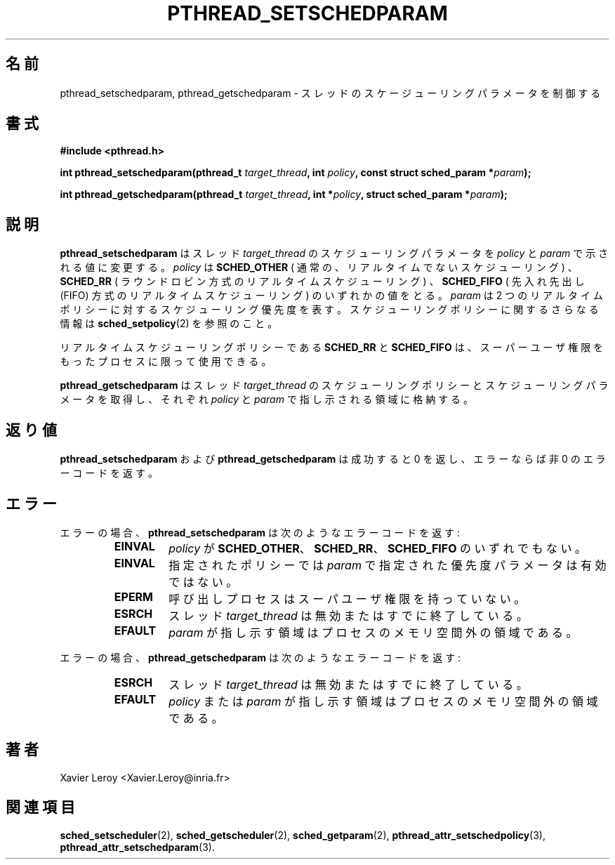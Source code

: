 .\"   Copyright (C) 1996-1999 Free Software Foundation, Inc.
.\"
.\"   Permission is granted to make and distribute verbatim copies of
.\" this manual provided the copyright notice and this permission notice are
.\" preserved on all copies.
.\"
.\"   Permission is granted to copy and distribute modified versions of
.\" this manual under the conditions for verbatim copying, provided that
.\" the entire resulting derived work is distributed under the terms of a
.\" permission notice identical to this one.
.\"
.\"   Permission is granted to copy and distribute translations of this
.\" manual into another language, under the above conditions for modified
.\" versions, except that this permission notice may be stated in a
.\" translation approved by the Foundation.
.\"
.\" Copyright (C) 1996 Xavier Leroy.
.\"
.\" Japanese Version Copyright (C) 2003 Suzuki Takashi
.\"         all rights reserved.
.\" Translated Sun Jan  5 14:05:30 JST 2003
.\"         by Suzuki Takashi.
.\"
.\"WORD:    scheduling parameter    スケジューリングパラメータ
.\"WORD:    scheduling policy   スケジューリングポリシー
.\"WORD:    non-realtime        リアルタイムでない
.\"WORD:    realtime            リアルタイム
.\"WORD:    round-robin         ラウンドロビン方式
.\"WORD:    first-in first-out  先入れ先出し（FIFO）方式
.\"
.\"
.TH PTHREAD_SETSCHEDPARAM 3 LinuxThreads


.\"O .SH NAME
.\"O pthread_setschedparam, pthread_getschedparam \- control thread scheduling parameters
.SH "名前"
pthread_setschedparam, pthread_getschedparam \- スレッドのスケージューリングパラメータを制御する

.\"O .SH SYNOPSIS
.SH "書式"
.B #include <pthread.h>

.BI "int pthread_setschedparam(pthread_t " target_thread ", int " policy ", const struct sched_param *" param ");"

.BI "int pthread_getschedparam(pthread_t " target_thread ", int *" policy ", struct sched_param *" param ");"

.\"O .SH DESCRIPTION
.SH "説明"

.\"O .B "pthread_setschedparam"
.\"O sets the scheduling parameters for the thread
.\"O .I "target_thread"
.\"O as indicated by 
.\"O .I "policy"
.\"O and 
.\"O .IR "param" .
.\"O .I "policy"
.\"O can be
.\"O either 
.\"O .B "SCHED_OTHER"
.\"O (regular, non-realtime scheduling), 
.\"O .B "SCHED_RR"
.\"O (realtime, round-robin) or 
.\"O .B "SCHED_FIFO"
.\"O (realtime, first-in
.\"O first-out). 
.\"O .I "param"
.\"O specifies the scheduling priority for the two
.\"O realtime policies.  See 
.\"O .BR "sched_setpolicy" (2)
.\"O for more information on
.\"O scheduling policies.
.B "pthread_setschedparam"
はスレッド
.I "target_thread"
のスケジューリングパラメータを
.I "policy"
と
.I "param"
で示される値に変更する。
.I "policy"
は
.B "SCHED_OTHER"
( 通常の、リアルタイムでないスケジューリング ) 、
.B "SCHED_RR"
( ラウンドロビン方式のリアルタイムスケジューリング ) 、
.B "SCHED_FIFO"
( 先入れ先出し (FIFO) 方式のリアルタイムスケジューリング )
のいずれかの値をとる。
.I "param"
は 2 つのリアルタイムポリシーに対する
スケジューリング優先度を表す。
スケジューリングポリシーに関するさらなる情報は
.BR "sched_setpolicy" (2)
を参照のこと。

.\"O The realtime scheduling policies 
.\"O .B "SCHED_RR"
.\"O and 
.\"O .B "SCHED_FIFO"
.\"O are
.\"O available only to processes with superuser privileges.
リアルタイムスケジューリングポリシーである
.B "SCHED_RR"
と
.B "SCHED_FIFO"
は、スーパーユーザ権限をもったプロセスに限って使用できる。

.\"O .B "pthread_getschedparam"
.\"O retrieves the scheduling policy and scheduling
.\"O parameters for the thread 
.\"O .I "target_thread"
.\"O and store them in the
.\"O locations pointed to by 
.\"O .I "policy"
.\"O and 
.\"O .IR "param" ,
.\"O respectively.
.B "pthread_getschedparam"
はスレッド
.I "target_thread"
のスケジューリングポリシーと
スケジューリングパラメータを取得し、
それぞれ
.I "policy"
と 
.I "param"
で指し示される領域に格納する。

.\"O .SH "RETURN VALUE"
.\"O .B "pthread_setschedparam"
.\"O and 
.\"O .B "pthread_getschedparam"
.\"O return 0 on
.\"O success and a non-zero error code on error.
.SH "返り値"
.B "pthread_setschedparam"
および
.B "pthread_getschedparam"
は成功すると 0 を返し、エラーならば非 0 のエラーコードを返す。

.\"O .SH ERRORS
.\"O On error, 
.\"O .B "pthread_setschedparam"
.\"O returns the following error codes:
.\"O .RS
.\"O .TP
.\"O .B "EINVAL"
.\"O .I "policy"
.\"O is not one of 
.\"O .BR "SCHED_OTHER" ,
.\"O .BR "SCHED_RR" ,
.\"O .B "SCHED_FIFO"
.SH "エラー"
エラーの場合、
.B "pthread_setschedparam"
は次のようなエラーコードを返す:
.RS
.TP
.B "EINVAL"
.I "policy"
が
.BR "SCHED_OTHER" 、
.BR "SCHED_RR" 、
.B "SCHED_FIFO"
のいずれでもない。

.\"O .TP
.\"O .B "EINVAL"
.\"O the priority value specified by 
.\"O .I "param"
.\"O is not valid for the specified policy
.TP
.B "EINVAL"
指定されたポリシーでは
.I "param"
で指定された優先度パラメータは有効ではない。

.\"O .TP
.\"O .B "EPERM"
.\"O the calling process does not have superuser permissions
.TP
.B "EPERM"
呼び出しプロセスはスーパユーザ権限を持っていない。

.\"O .TP
.\"O .B "ESRCH"
.\"O the 
.\"O .I "target_thread"
.\"O is invalid or has already terminated
.TP
.B "ESRCH"
スレッド
.I "target_thread"
は無効またはすでに終了している。

.\"O .TP
.\"O .B "EFAULT"
.\"O .I "param"
.\"O points outside the process memory space
.\"O .RE
.TP
.B "EFAULT"
.I "param"
が指し示す領域はプロセスのメモリ空間外の領域である。
.RE

.\"O On error, 
.\"O .B "pthread_getschedparam"
.\"O returns the following error codes:
.\"O .RS
.\"O .TP
.\"O .B "ESRCH"
.\"O the 
.\"O .I "target_thread"
.\"O is invalid or has already terminated
エラーの場合、
.B "pthread_getschedparam"
は次のようなエラーコードを返す:
.RS
.TP
.B "ESRCH"
スレッド
.I "target_thread"
は無効またはすでに終了している。

.\"O .TP
.\"O .B "EFAULT"
.\"O .I "policy"
.\"O or 
.\"O .I "param"
.\"O point outside the process memory space
.\"O .RE
.TP
.B "EFAULT"
.I "policy"
または
.I "param"
が指し示す領域はプロセスのメモリ空間外の領域である。
.RE

.\"O .SH AUTHOR
.SH "著者"
Xavier Leroy <Xavier.Leroy@inria.fr>

.\"O .SH "SEE ALSO"
.SH "関連項目"
.BR "sched_setscheduler" (2),
.BR "sched_getscheduler" (2),
.BR "sched_getparam" (2),
.BR "pthread_attr_setschedpolicy" (3),
.BR "pthread_attr_setschedparam" (3).
